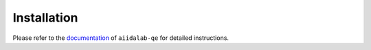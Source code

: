 ============
Installation
============


Please refer to the `documentation <https://aiidalab-qe.readthedocs.io/>`_ of ``aiidalab-qe`` for detailed instructions.
